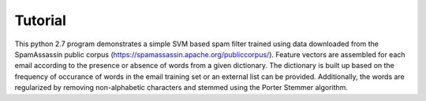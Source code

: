 ==========
 Tutorial
==========

This python 2.7 program demonstrates a simple SVM based spam filter trained
using data downloaded from the SpamAssassin public corpus
(https://spamassassin.apache.org/publiccorpus/). Feature vectors are
assembled for each email according to the presence or absence of words from a
given dictionary. The dictionary is built up based on the frequency of
occurance of words in the email training set or an external list can be
provided. Additionally, the words are regularized by removing non-alphabetic
characters and stemmed using the Porter Stemmer algorithm.
